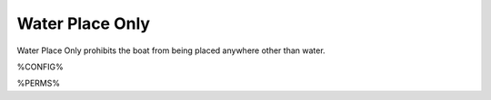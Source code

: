 ================
Water Place Only
================

Water Place Only prohibits the boat from being placed anywhere other than water.

%CONFIG%

%PERMS%
